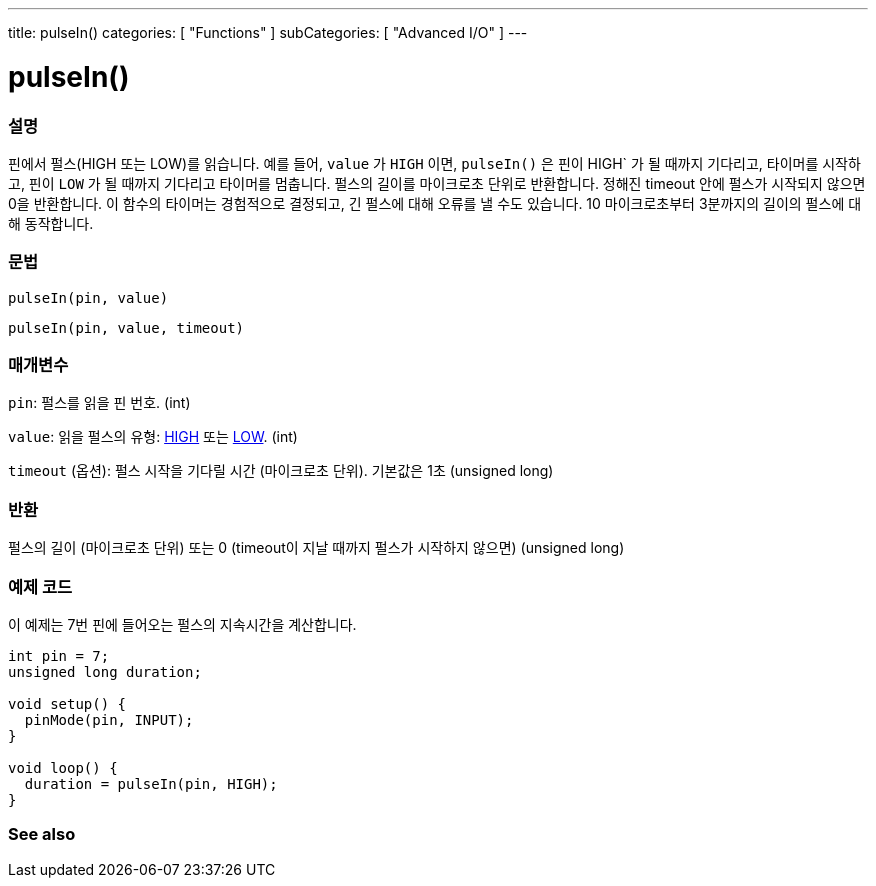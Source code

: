 ---
title: pulseIn()
categories: [ "Functions" ]
subCategories: [ "Advanced I/O" ]
---





= pulseIn()


// OVERVIEW SECTION STARTS
[#overview]
--

[float]
=== 설명
핀에서 펄스(HIGH 또는 LOW)를 읽습니다.
예를 들어, `value` 가 `HIGH` 이면, `pulseIn()` 은 핀이 HIGH` 가 될 때까지 기다리고, 타이머를 시작하고, 핀이 `LOW` 가 될 때까지 기다리고 타이머를 멈춥니다.
펄스의 길이를 마이크로초 단위로 반환합니다. 정해진 timeout 안에 펄스가 시작되지 않으면 0을 반환합니다.
이 함수의 타이머는 경험적으로 결정되고, 긴 펄스에 대해 오류를 낼 수도 있습니다.
10 마이크로초부터 3분까지의 길이의 펄스에 대해 동작합니다.


[%hardbreaks]


[float]
=== 문법
`pulseIn(pin, value)`

`pulseIn(pin, value, timeout)`

[float]
=== 매개변수
`pin`: 펄스를 읽을 핀 번호. (int)

`value`: 읽을 펄스의 유형: link:../../../variables/constants/constants/[HIGH] 또는 link:../../../variables/constants/constants/[LOW]. (int)

`timeout` (옵션): 펄스 시작을 기다릴 시간 (마이크로초 단위). 기본값은 1초 (unsigned long)
[float]
=== 반환
펄스의 길이 (마이크로초 단위) 또는 0 (timeout이 지날 때까지 펄스가 시작하지 않으면) (unsigned long)

--
// OVERVIEW SECTION ENDS




// HOW TO USE SECTION STARTS
[#howtouse]
--

[float]
=== 예제 코드
// Describe what the example code is all about and add relevant code

이 예제는 7번 핀에 들어오는 펄스의 지속시간을 계산합니다.

[source,arduino]
----
int pin = 7;
unsigned long duration;

void setup() {
  pinMode(pin, INPUT);
}

void loop() {
  duration = pulseIn(pin, HIGH);
}
----
[%hardbreaks]

--
// HOW TO USE SECTION ENDS


// SEE ALSO SECTION
[#see_also]
--

[float]
=== See also

--
// SEE ALSO SECTION ENDS
